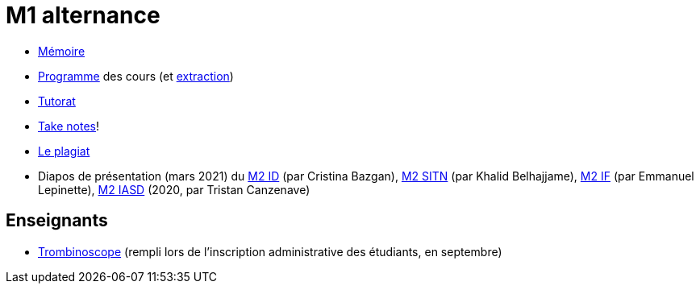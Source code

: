= M1 alternance

* https://github.com/Dauphine-MIDO/M1-alternance/raw/master/M%C3%A9moire.pdf[Mémoire]
* https://dauphine.psl.eu/formations/masters/informatique/m1-methodes-informatiques-appliquees-a-la-gestion-des-entreprises/formation[Programme] des cours (et https://github.com/Dauphine-MIDO/M1-alternance/blob/master/Programme%20des%20cours.adoc[extraction])
* https://github.com/Dauphine-MIDO/M1-alternance/blob/master/Tutorat.adoc[Tutorat]
* https://github.com/oliviercailloux/Teaching/blob/main/README.adoc#take-notes[Take notes]!
* https://github.com/oliviercailloux/Teaching/blob/main/Plagiat.adoc[Le plagiat]

// * Options : https://github.com/Dauphine-MIDO/M1-alternance/raw/master/Options/Sécurité%20et%20réseaux.pdf[Sécurité et réseaux], https://github.com/Dauphine-MIDO/M1-alternance/raw/master/Options/D%C3%A9cision%20collective%2C%20d%C3%A9cision%20multicrit%C3%A8re.pdf[Décision collective, décision multicritère]

//* https://docs.google.com/spreadsheets/d/15CiuejRCSkYZrPvhuQRIFRg2xbb0DKYkvSm8bW_LmxI/edit?usp=sharing[Associations] entre étudiants et cours optionnels
* Diapos de présentation (mars 2021) du https://github.com/Dauphine-MIDO/M1-alternance/raw/master/Pr%C3%A9sentation%20M2%20ID.pdf[M2 ID] (par Cristina Bazgan), https://github.com/Dauphine-MIDO/M1-alternance/raw/master/Pr%C3%A9sentation%20M2%20SITN.pdf[M2 SITN] (par Khalid Belhajjame), https://github.com/Dauphine-MIDO/M1-alternance/raw/master/Pr%C3%A9sentation%20M2%20IF.pdf[M2 IF] (par Emmanuel Lepinette), https://github.com/Dauphine-MIDO/M1-alternance/raw/master/Pr%C3%A9sentation%20M2%20IASD%20Apprentissage.pdf[M2 IASD] (2020, par Tristan Canzenave)

== Enseignants
* https://trombis.dauphine.psl.eu/?dn=cn=structure-etu-vet/A4AMIA-100/2023,ou=groups,dc=dauphine,dc=fr[Trombinoscope] (rempli lors de l’inscription administrative des étudiants, en septembre)

